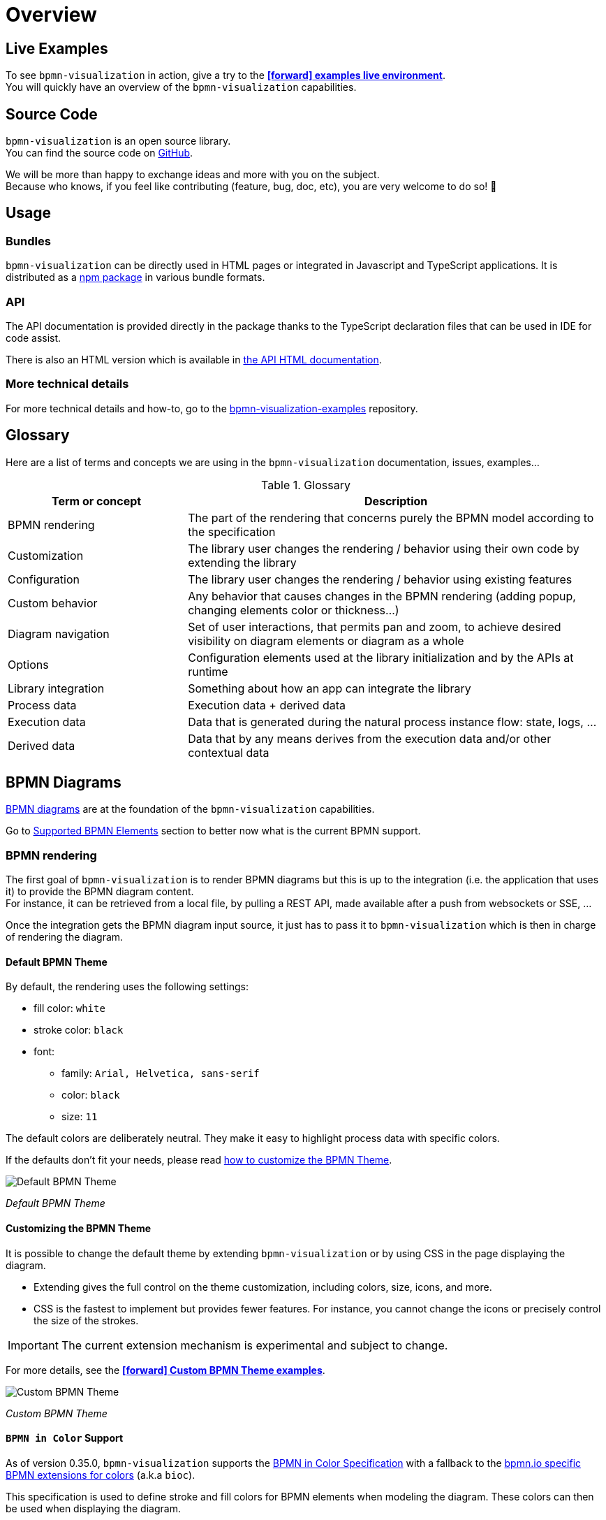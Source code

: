 = Overview
:icons: font


== Live Examples

To see `bpmn-visualization` in action, give a try to the https://cdn.statically.io/gh/process-analytics/bpmn-visualization-examples/master/examples/index.html[**icon:forward[] examples live environment**]. +
You will quickly have an overview of the `bpmn-visualization` capabilities.


== Source Code
`bpmn-visualization` is an open source library. +
You can find the source code on https://github.com/process-analytics/bpmn-visualization-js[GitHub].

We will be more than happy to exchange ideas and more with you on the subject. +
Because who knows, if you feel like contributing (feature, bug, doc, etc), you are very welcome to do so! 🙂


== Usage

=== Bundles
`bpmn-visualization` can be directly used in HTML pages or integrated in Javascript and TypeScript applications. It is distributed as a https://npmjs.org/package/bpmn-visualization[npm package]
in various bundle formats.

=== API
The API documentation is provided directly in the package thanks to the TypeScript declaration files that can be used in IDE for code assist. +

[sidebar]
There is also an HTML version which is available in link:./api/index.html[the API HTML documentation, window="_blank"].

=== More technical details
For more technical details and how-to, go to the https://github.com/process-analytics/bpmn-visualization-examples/[bpmn-visualization-examples]
repository.


== Glossary

Here are a list of terms and concepts we are using in the `bpmn-visualization` documentation, issues, examples...

[cols="3,7", options="header"]
.Glossary
|===
|Term or concept
|Description

|BPMN rendering
|The part of the rendering that concerns purely the BPMN model according to the specification

|Customization
|The library user changes the rendering / behavior using their own code by extending the library

|Configuration
|The library user changes the rendering / behavior using existing features

|Custom behavior
|Any behavior that causes changes in the BPMN rendering (adding popup, changing elements color or thickness...)

|Diagram navigation
|Set of user interactions, that permits pan and zoom, to achieve desired visibility on diagram elements or diagram as a whole

|Options
|Configuration elements used at the library initialization and by the APIs at runtime

|Library integration
|Something about how an app can integrate the library

|Process data
|Execution data + derived data

|Execution data
|Data that is generated during the natural process instance flow: state, logs, ...

|Derived data
|Data that by any means derives from the execution data and/or other contextual data

|===


== BPMN Diagrams

https://www.omg.org/spec/BPMN/2.0.2/[BPMN diagrams] are at the foundation of the `bpmn-visualization` capabilities.

Go to <<supported-bpmn-elements, Supported BPMN Elements>> section to better now what is the current BPMN support.

=== BPMN rendering

The first goal of `bpmn-visualization` is to render BPMN diagrams but this is up to the integration (i.e. the application that uses it) to provide the BPMN diagram
content.  +
For instance, it can be retrieved from a local file, by pulling a REST API, made available after a push from websockets or SSE, ...

Once the integration gets the BPMN diagram input source, it just has to pass it to `bpmn-visualization` which is then in charge of rendering the diagram.

[[default-bpmn-theme]]
==== Default BPMN Theme

By default, the rendering uses the following settings:

* fill color: `white`
* stroke color: `black`
* font:
** family: `Arial, Helvetica, sans-serif`
** color: `black`
** size: `11`


The default colors are deliberately neutral. They make it easy to highlight process data with specific colors.

If the defaults don't fit your needs, please read <<custom-bpmn-theme, how to customize the BPMN Theme>>.

image::images/bpmn-theme-default.png[Default BPMN Theme]

_Default BPMN Theme_


[[custom-bpmn-theme]]
==== Customizing the BPMN Theme

It is possible to change the default theme by extending `bpmn-visualization` or by using CSS in the page displaying the diagram.

* Extending gives the full control on the theme customization, including colors, size, icons, and more.
* CSS is the fastest to implement but provides fewer features. For instance, you cannot change the icons or precisely control the size of the strokes.

IMPORTANT: The current extension mechanism is experimental and subject to change.

For more details, see the https://cdn.statically.io/gh/process-analytics/bpmn-visualization-examples/master/examples/index.html#custom-bpmn-theme[**icon:forward[] Custom BPMN Theme examples**].

image::images/bpmn-theme-custom-colors.png[Custom BPMN Theme]

_Custom BPMN Theme_


==== `BPMN in Color` Support

As of version 0.35.0, `bpmn-visualization` supports the https://github.com/bpmn-miwg/bpmn-in-color[BPMN in Color Specification] with a fallback to the
https://github.com/bpmn-io/bpmn-moddle/blob/ea7fa6a94c55f49fe1da1f019dc9a40d62967252/resources/bpmn-io/json/bioc.json[bpmn.io specific BPMN extensions for colors] (a.k.a `bioc`).

This specification is used to define stroke and fill colors for BPMN elements when modeling the diagram. These colors can then be used when displaying the diagram.

This support is disabled by default to match the <<default-bpmn-theme, deliberately neutral colors>> of the default BPMN theme.
It can be enabled when initializing the library.

image::images/bpmn-in-color-C.1.0.png[C.1.0 with "BPMN in Color"]

_miwg-test-suite C.1.0 reference diagram using "BPMN in Color"_


[[diagram-navigation]]
=== Diagram Navigation

In addition to BPMN rendering, `bpmn-visualization` provides several ways to explore and navigate through the BPMN diagrams.
This is made available at load time or at runtime, through user interactions or API calls.

The navigation features are:

* zoom: change the diagram scale to show details or have an overview of the diagram.
* fit: reset/set the zoom level and eventually translate the diagram (for instance, center the diagram).
* pan: drag the diagram and move/translate it, to hidden parts or change the position in the view.


Navigation is particularly useful for large diagrams. Fitting the view to the screen provides a good overview of a large diagram, but it can be hard to see details. +
You can zoom to highlight specific parts, then pan to view different diagram portions. +
After navigating around, you may want to reset the zoom level and go back to a full diagram overview.


=== BPMN rendering and Diagram Navigation in Action

image::images/bpmn-diagram_navigation_C.2.0.gif[BPMN Diagram Navigation]

_Navigation with the https://github.com/bpmn-miwg/bpmn-miwg-test-suite/blob/cc75e467fd2b3009e67d4b24943591c66ce91a23/Reference/C.2.0.bpmn[miwg-test-suite C.2.0] BPMN diagram_


[#process_data]
== Process data

`bpmn-visualization` gives you the opportunity to visualize the Process Data on top of the BPMN diagrams.
The purpose of the library is to gain the visibility on what happens in your processes.

Process Data consists of two main data sets:

* Execution Data - data that accompanies the process instance (case) through the execution flow. All the events occurring along this workflow, contractual data and every other bits of information related to this particular instance from start to the end.
* Derived Data - data that derives from the execution data: predictions, analysis, statistics. The other data that can be associated with the process instance can also be a part of this set.

=== Process data examples

The example of Process Data for different tasks can be as follows.

*_user task_*:

* time of the execution
* percentage of the time spent in this task in the scope of whole time to finish the process instance
* data related to list of activities done to complete this task:
** SAP data manipulations
** messaging system data
** Microsoft Excel entries (reporting)
** other proprietary systems data

*_service task_*:

* time of the execution
* data related to list of activities done to complete this task:
** RPA robot data
** external API call
** ...


== Custom behavior

`bpmn-visualization` provides API to interact with the BPMN elements and their representation as DOM Element.

Fore more examples about `Custom Behavior`, see the https://cdn.statically.io/gh/process-analytics/bpmn-visualization-examples/master/examples/index.html[**icon:forward[] examples live environment**]

=== BPMN semantic and DOM Element

A BPMN element contains BPMN semantic information that can be matched with <<process_data>>. The DOM Element let you manipulate the representation and allow enriching its behavior
by adding https://developer.mozilla.org/en-US/docs/Web/API/EventListener[event listeners] for instance.

The following example demonstrates how to let users interact with a BPMN diagram when clicking on a task, passing the mouse over another task or a transition between two elements. +
Here, it displays BPMN information only, but it could use this feature to display execution data related to the current BPMN element:  execution time and details, pending user
of an activity, current error at this stage of the process, and more.

[.thumb]
image::images/custom-behavior-popovers.gif[Display popovers on over or click]
_Display popovers on over or click_

=== Style

The style of BPMN elements can be modified at runtime, making it possible to mark, hide or modify the appearance of one or more specific elements. +
This can be done by applying CSS classes or defining style properties using a dedicated API.

These features can be used to mark a task as being in error, warn that an activity has been running for some time and appears to be blocked, etc. +
The following example shows how to see which path in a process is the currently running activity.

[.thumb]
image::images/custom-behavior-path-highlighting.gif[]
_Path highlighting with the https://github.com/bpmn-miwg/bpmn-miwg-test-suite/blob/cc75e467fd2b3009e67d4b24943591c66ce91a23/Reference/C.1.1.bpmn[miwg-test-suite C.1.1] BPMN diagram_

== Overlays

`bpmn-visualization` provides link:./api/classes/bpmnelementsregistry.html#addoverlays[API to add overlays, window="_blank"] on top of BPMN elements. This additional overlays layer permits you to show whatever data you want and enrich your diagrams.

=== Use case

There are various use cases concerning overlays. For example the aforementioned <<process_data>> can be easily displayed in rectangular shapes on top of the edges and tasks. Whether you would like to show a path frequency or probability for the next step, the overlays are here to help you achieve this.

=== Overlays examples
To see overlays simple examples, go to the https://cdn.statically.io/gh/process-analytics/bpmn-visualization-examples/master/examples/index.html#overlays[**icon:forward[] Simple examples - live demo**] You will find out how to add overlays to BPMN elements and how to apply style to them.

[.thumb]
image::images/simple-overlay-example.png[Overlay]
_Simple overlay example._


For the more complete example, please go to https://cdn.statically.io/gh/process-analytics/bpmn-visualization-examples/master/demo/monitoring-all-process-instances/index.html[**icon:forward[] Monitoring of all process instances - live demo**]. This demo shows how to add execution time and frequency data on diagram elements.

image::images/monitoring.gif[Monitoring,695]
_Monitoring of all process instances demo, execution time and frequency displayed on BPMN elements._
